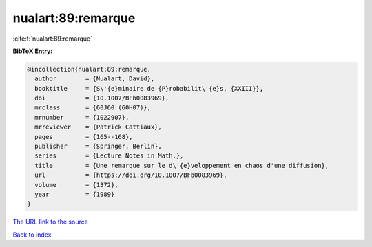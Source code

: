 nualart:89:remarque
===================

:cite:t:`nualart:89:remarque`

**BibTeX Entry:**

.. code-block:: bibtex

   @incollection{nualart:89:remarque,
     author        = {Nualart, David},
     booktitle     = {S\'{e}minaire de {P}robabilit\'{e}s, {XXIII}},
     doi           = {10.1007/BFb0083969},
     mrclass       = {60J60 (60H07)},
     mrnumber      = {1022907},
     mrreviewer    = {Patrick Cattiaux},
     pages         = {165--168},
     publisher     = {Springer, Berlin},
     series        = {Lecture Notes in Math.},
     title         = {Une remarque sur le d\'{e}veloppement en chaos d'une diffusion},
     url           = {https://doi.org/10.1007/BFb0083969},
     volume        = {1372},
     year          = {1989}
   }
`The URL link to the source <https://doi.org/10.1007/BFb0083969>`_


`Back to index <../By-Cite-Keys.html>`_
